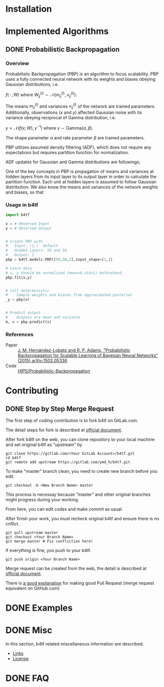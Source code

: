 #+OPTIONS: ':nil -:nil ^:{} num:t toc:nil
#+AUTHOR: Hiroyuki Yamada
#+CREATOR: Emacs 26.1 (Org mode 9.1.14 + ox-hugo)
#+HUGO_WITH_LOCALE:
#+HUGO_FRONT_MATTER_FORMAT: toml
#+HUGO_LEVEL_OFFSET: 1
#+HUGO_PRESERVE_FILLING:
#+HUGO_DELETE_TRAILING_WS:
#+HUGO_SECTION: .
#+HUGO_BUNDLE:
#+HUGO_BASE_DIR: ./
#+HUGO_CODE_FENCE:
#+HUGO_USE_CODE_FOR_KBD:
#+HUGO_PREFER_HYPHEN_IN_TAGS:
#+HUGO_ALLOW_SPACES_IN_TAGS:
#+HUGO_AUTO_SET_LASTMOD:
#+HUGO_CUSTOM_FRONT_MATTER:
#+HUGO_BLACKFRIDAY:
#+HUGO_FRONT_MATTER_KEY_REPLACE:
#+HUGO_DATE_FORMAT: %Y-%m-%dT%T+09:00
#+HUGO_PAIRED_SHORTCODES:
#+HUGO_PANDOC_CITATIONS:
#+BIBLIOGRAPHY:
#+HUGO_ALIASES:
#+HUGO_AUDIO:
#+DATE: <2019-02-10 Sun>
#+DESCRIPTION:
#+HUGO_DRAFT:
#+HUGO_EXPIRYDATE:
#+HUGO_HEADLESS:
#+HUGO_IMAGES:
#+HUGO_ISCJKLANGUAGE:
#+KEYWORDS:
#+HUGO_LAYOUT:
#+HUGO_LASTMOD:
#+HUGO_LINKTITLE:
#+HUGO_LOCALE:
#+HUGO_MARKUP:
#+HUGO_MENU:
#+HUGO_MENU_OVERRIDE:
#+HUGO_OUTPUTS:
#+HUGO_PUBLISHDATE:
#+HUGO_SERIES:
#+HUGO_SLUG:
#+HUGO_TAGS:
#+HUGO_CATEGORIES:
#+HUGO_RESOURCES:
#+HUGO_TYPE:
#+HUGO_URL:
#+HUGO_VIDEOS:
#+HUGO_WEIGHT: auto

#+STARTUP: showall logdone

* Installation
:PROPERTIES:
:EXPORT_HUGO_SECTION*: installation
:END:


* Implemented Algorithms
:PROPERTIES:
:EXPORT_HUGO_SECTION*: algorithms
:END:

** DONE Probabilistic Backpropagation
CLOSED: [2020-09-22 Tue 06:07]
:PROPERTIES:
:EXPORT_FILE_NAME: pbp
:END:

*** Overview
Probabilistic Backpropagation (PBP) is an algorithm to focus
scalability. PBP uses a fully connected neural network with its
weights and biases obeying Gaussian distributions, i.e.

\( f(\, \cdot\, ; W) \) where
\( W_{ij}^{(l)} \sim \mathcal{N}(m_{ij}^{(l)}, v_{ij}^{(l)}) \).

The means \( m_{ij}^{(l)} \) and variances \( v_{ij}^{(l)} \) of the
network are trained parameters. Additionally, observations (\( x \)
and \( y \)) affected Gaussian noise with its variance obeying
reciprocal of Gamma distribution, i.e.

\( y = \mathcal{N}(f(x;W), \gamma^{-1}) \) where
\( \gamma \sim \mathrm{Gamma}(\alpha, \beta) \).

The shape parameter \( \alpha \) and rate parameter \( \beta \) are
trained parameters.

PBP utilizes assumed density filtering (ADF), which does not require
any expectations but requires partition function for normalization.

ADF updates for Gaussian and Gamma distributions are followings;

\begin{align}
m^{\text{new}} &= m + v \frac{\partial \log Z}{\partial m} \\
v^{\text{new}} &= v - v^2 \left \lbracket\left ( \frac{\partial \log Z}{\partial m} \right )^2 -2 \frac{\partial \log Z}{\partial v}\right \rbracket \\
\alpha^{\text{new}} &= \left \lbracket \frac{ZZ_2}{Z_1^2}\frac{\alpha +1}{\alpha}  - 1.0 \right \rbracket ^{-1}\\
\beta^{\text{new}} &= \left \lbracket \frac{Z_2}{Z_1}\frac{\alpha+1}{\beta}  - \frac{Z_1}{Z}\frac{\alpha}{\beta} \right \rbracket ^{-1}
\end{align}

One of the key concepts in PBP is propagation of means and variances
at hidden layers from its input layer to its output layer in order to
calculate the partition function. Each unit at hidden layers is
assumed to follow Gaussian distribution. We also know the means and
variances of the network weights and biases, so that


*** Usage in b4tf
#+begin_src python
import b4tf

x = # Observed Input
y = # Observed Output


# Create PBP with
#   Input: (1,)  default
#   Hidden Layers: 50 and 50
#   Output: 1
pbp = b4tf.models.PBP([50,50,1],input_shape=(1,))

# Learn data
# x, y should be normalized (mean=0,std=1) beforehand.
pbp.fit(x,y)


# Call deterministic
#    Sample weights and biases from approximated posterior
_y = pbp(x)


# Predict output
#    Outputs are mean and variance
m, v = pbp.predict(x)
#+end_src

*** References
- Paper :: [[https://arxiv.org/abs/1502.05336][J. M. Hernández-Lobato and R. P. Adams, "Probabilistic Backpropagation for Scalable Learning of Bayesian Neural Networks" (2015) arXiv:1502.05336]]
- Code :: [[https://github.com/HIPS/Probabilistic-Backpropagation][HIPS/Probabilistic-Backpropagation]]


* Contributing
:PROPERTIES:
:EXPORT_HUGO_SECTION*: contributing
:END:

** DONE Step by Step Merge Request
CLOSED: [2020-01-17 Fri 23:09]
:PROPERTIES:
:EXPORT_FILE_NAME: merge_request
:END:

The first step of coding contribution is to fork b4tf on GitLab.com.

The detail steps for fork is described at [[https://docs.gitlab.com/ee/gitlab-basics/fork-project.html][official document]].

After fork b4tf on the web, you can clone repository to your local
machine and set original b4tf as "upstream" by

#+begin_src shell
git clone https://gitlab.com/<Your GitLab Account>/b4tf.git
cd b4tf
git remote add upstream https://gitlab.com/ymd_h/b4tf.git
#+end_src

To make "master" branch clean, you need to create new branch before you edit.

#+begin_src shell
git checkout -b <New Branch Name> master
#+end_src

This process is necessay because "master" and other original branches
might progress during your working.


From here, you can edit codes and make commit as usual.


After finish your work, you must recheck original b4tf and ensure
there is no cnflict.

#+begin_src shell
git pull upstream master
git checkout <Your Branch Name>
git merge master # Fix confliction here!
#+end_src


If everything is fine, you push to your b4tf.

#+begin_src shell
git push origin <Your Branch Name>
#+end_src

Merge request can be created from the web, the detail is described at
[[https://docs.gitlab.com/ee/user/project/merge_requests/creating_merge_requests.html][official document]].


There is [[https://stackoverflow.com/a/14681796][a good explanation]] for making good Pull Request (merge
request equivalent on GitHub.com)

* DONE Examples
CLOSED: [2020-02-15 Sat 09:23]
:PROPERTIES:
:EXPORT_HUGO_SECTION*: examples
:EXPORT_FILE_NAME: _index
:EXPORT_HUGO_WEIGHT: 800
:END:


* DONE Misc
CLOSED: [2020-01-17 Fri 22:31]
:PROPERTIES:
:EXPORT_HUGO_SECTION*: misc
:EXPORT_FILE_NAME: _index
:EXPORT_HUGO_WEIGHT: 999
:END:

In this section, b4tf related miscellaneous information are described.

- [[https://ymd_h.gitlab.io/b4tf/misc/links/][Links]]
- [[https://ymd_h.gitlab.io/b4tf/misc/lisence/][License]]

* DONE FAQ
CLOSED: [2020-06-06 Sat 13:50]
:PROPERTIES:
:EXPORT_FILE_NAME: _index
:EXPORT_HUGO_SECTION*: faq
:EXPORT_HUGO_WEIGHT: 900
:END:
